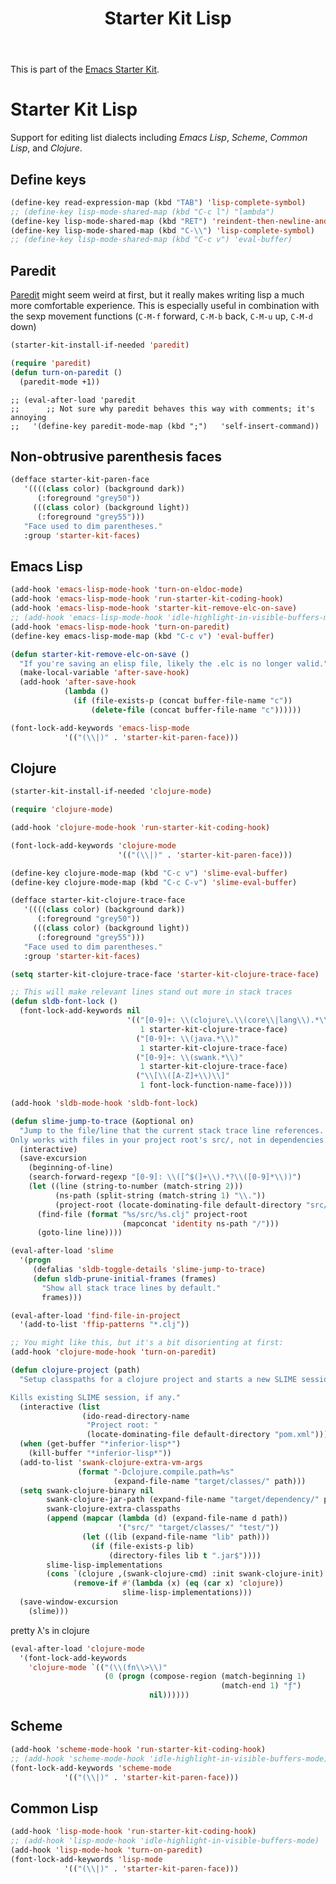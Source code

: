 #+TITLE: Starter Kit Lisp
#+OPTIONS: toc:nil num:nil ^:nil

This is part of the [[file:starter-kit.org][Emacs Starter Kit]].

* Starter Kit Lisp
Support for editing list dialects including [[* Emacs Lisp][Emacs Lisp]], [[* Scheme][Scheme]],
[[* Common Lisp][Common Lisp]], and [[* Clojure][Clojure]].

** Define keys
   :PROPERTIES:
   :CUSTOM_ID: keys
   :END:
#+name: starter-kit-define-lisp-keys
#+begin_src emacs-lisp 
  (define-key read-expression-map (kbd "TAB") 'lisp-complete-symbol)
  ;; (define-key lisp-mode-shared-map (kbd "C-c l") "lambda")
  (define-key lisp-mode-shared-map (kbd "RET") 'reindent-then-newline-and-indent)
  (define-key lisp-mode-shared-map (kbd "C-\\") 'lisp-complete-symbol)
  ;; (define-key lisp-mode-shared-map (kbd "C-c v") 'eval-buffer)
#+end_src

** Paredit
   :PROPERTIES:
   :CUSTOM_ID: paredit
   :END:
[[http://www.emacswiki.org/emacs/ParEdit][Paredit]] might seem weird at first, but it really makes writing lisp a
much more comfortable experience.  This is especially useful in
combination with the sexp movement functions (=C-M-f= forward, =C-M-b=
back, =C-M-u= up, =C-M-d= down)


#+begin_src emacs-lisp
(starter-kit-install-if-needed 'paredit)
#+end_src

#+begin_src emacs-lisp
(require 'paredit)
(defun turn-on-paredit ()
  (paredit-mode +1))
#+end_src

: ;; (eval-after-load 'paredit
: ;;      ;; Not sure why paredit behaves this way with comments; it's annoying
: ;;   '(define-key paredit-mode-map (kbd ";")   'self-insert-command))

** Non-obtrusive parenthesis faces
   :PROPERTIES:
   :CUSTOM_ID: parenthesis-faces
   :END:
#+begin_src emacs-lisp
(defface starter-kit-paren-face
   '((((class color) (background dark))
      (:foreground "grey50"))
     (((class color) (background light))
      (:foreground "grey55")))
   "Face used to dim parentheses."
   :group 'starter-kit-faces)
#+end_src

** Emacs Lisp
   :PROPERTIES:
   :CUSTOM_ID: emacs-lisp
   :END:

#+begin_src emacs-lisp
(add-hook 'emacs-lisp-mode-hook 'turn-on-eldoc-mode)
(add-hook 'emacs-lisp-mode-hook 'run-starter-kit-coding-hook)
(add-hook 'emacs-lisp-mode-hook 'starter-kit-remove-elc-on-save)
;; (add-hook 'emacs-lisp-mode-hook 'idle-highlight-in-visible-buffers-mode)
(add-hook 'emacs-lisp-mode-hook 'turn-on-paredit)
(define-key emacs-lisp-mode-map (kbd "C-c v") 'eval-buffer)

(defun starter-kit-remove-elc-on-save ()
  "If you're saving an elisp file, likely the .elc is no longer valid."
  (make-local-variable 'after-save-hook)
  (add-hook 'after-save-hook
            (lambda ()
              (if (file-exists-p (concat buffer-file-name "c"))
                  (delete-file (concat buffer-file-name "c"))))))

(font-lock-add-keywords 'emacs-lisp-mode
			'(("(\\|)" . 'starter-kit-paren-face)))
#+end_src

** Clojure
   :PROPERTIES:
   :CUSTOM_ID: clojure
   :END:

#+begin_src emacs-lisp
  (starter-kit-install-if-needed 'clojure-mode)
#+end_src

#+begin_src emacs-lisp
  (require 'clojure-mode)

  (add-hook 'clojure-mode-hook 'run-starter-kit-coding-hook)
  
  (font-lock-add-keywords 'clojure-mode
                          '(("(\\|)" . 'starter-kit-paren-face)))
  
  (define-key clojure-mode-map (kbd "C-c v") 'slime-eval-buffer)
  (define-key clojure-mode-map (kbd "C-c C-v") 'slime-eval-buffer)
  
  (defface starter-kit-clojure-trace-face
     '((((class color) (background dark))
        (:foreground "grey50"))
       (((class color) (background light))
        (:foreground "grey55")))
     "Face used to dim parentheses."
     :group 'starter-kit-faces)
  
  (setq starter-kit-clojure-trace-face 'starter-kit-clojure-trace-face)
  
  ;; This will make relevant lines stand out more in stack traces
  (defun sldb-font-lock ()
    (font-lock-add-keywords nil
                            '(("[0-9]+: \\(clojure\.\\(core\\|lang\\).*\\)"
                               1 starter-kit-clojure-trace-face)
                              ("[0-9]+: \\(java.*\\)"
                               1 starter-kit-clojure-trace-face)
                              ("[0-9]+: \\(swank.*\\)"
                               1 starter-kit-clojure-trace-face)
                              ("\\[\\([A-Z]+\\)\\]"
                               1 font-lock-function-name-face))))
  
  (add-hook 'sldb-mode-hook 'sldb-font-lock)
  
  (defun slime-jump-to-trace (&optional on)
    "Jump to the file/line that the current stack trace line references.
  Only works with files in your project root's src/, not in dependencies."
    (interactive)
    (save-excursion
      (beginning-of-line)
      (search-forward-regexp "[0-9]: \\([^$(]+\\).*?\\([0-9]*\\))")
      (let ((line (string-to-number (match-string 2)))
            (ns-path (split-string (match-string 1) "\\."))
            (project-root (locate-dominating-file default-directory "src/")))
        (find-file (format "%s/src/%s.clj" project-root
                           (mapconcat 'identity ns-path "/")))
        (goto-line line))))
  
  (eval-after-load 'slime
    '(progn
       (defalias 'sldb-toggle-details 'slime-jump-to-trace)
       (defun sldb-prune-initial-frames (frames)
         "Show all stack trace lines by default."
         frames)))
  
  (eval-after-load 'find-file-in-project
    '(add-to-list 'ffip-patterns "*.clj"))
  
  ;; You might like this, but it's a bit disorienting at first:
  (add-hook 'clojure-mode-hook 'turn-on-paredit)
  
  (defun clojure-project (path)
    "Setup classpaths for a clojure project and starts a new SLIME session.
  
  Kills existing SLIME session, if any."
    (interactive (list
                  (ido-read-directory-name
                   "Project root: "
                   (locate-dominating-file default-directory "pom.xml"))))
    (when (get-buffer "*inferior-lisp*")
      (kill-buffer "*inferior-lisp*"))
    (add-to-list 'swank-clojure-extra-vm-args
                 (format "-Dclojure.compile.path=%s"
                         (expand-file-name "target/classes/" path)))
    (setq swank-clojure-binary nil
          swank-clojure-jar-path (expand-file-name "target/dependency/" path)
          swank-clojure-extra-classpaths
          (append (mapcar (lambda (d) (expand-file-name d path))
                          '("src/" "target/classes/" "test/"))
                  (let ((lib (expand-file-name "lib" path)))
                    (if (file-exists-p lib)
                        (directory-files lib t ".jar$"))))
          slime-lisp-implementations
          (cons `(clojure ,(swank-clojure-cmd) :init swank-clojure-init)
                (remove-if #'(lambda (x) (eq (car x) 'clojure))
                           slime-lisp-implementations)))
    (save-window-excursion
      (slime)))
  
#+end_src

#+results:
: clojure-project

pretty \lambda's in clojure
#+begin_src emacs-lisp
  (eval-after-load 'clojure-mode
    '(font-lock-add-keywords
      'clojure-mode `(("(\\(fn\\>\\)"
                       (0 (progn (compose-region (match-beginning 1)
                                                 (match-end 1) "ƒ")
                                 nil))))))
#+end_src

** Scheme
   :PROPERTIES:
   :CUSTOM_ID: scheme
   :END:

#+begin_src emacs-lisp
(add-hook 'scheme-mode-hook 'run-starter-kit-coding-hook)
;; (add-hook 'scheme-mode-hook 'idle-highlight-in-visible-buffers-mode)
(font-lock-add-keywords 'scheme-mode
			'(("(\\|)" . 'starter-kit-paren-face)))
#+end_src

** Common Lisp
   :PROPERTIES:
   :CUSTOM_ID: common-lisp
   :END:

#+begin_src emacs-lisp
(add-hook 'lisp-mode-hook 'run-starter-kit-coding-hook)
;; (add-hook 'lisp-mode-hook 'idle-highlight-in-visible-buffers-mode)
(add-hook 'lisp-mode-hook 'turn-on-paredit)
(font-lock-add-keywords 'lisp-mode
			'(("(\\|)" . 'starter-kit-paren-face)))
#+end_src
